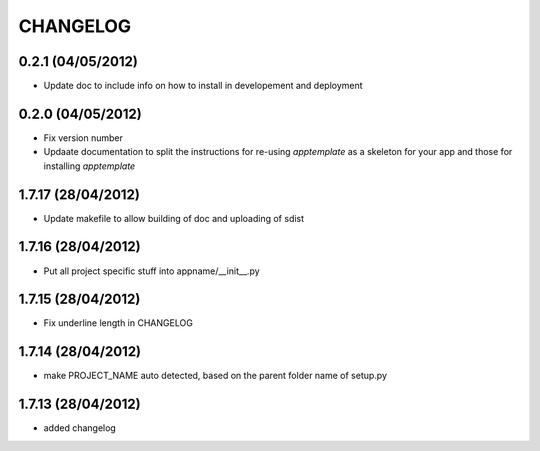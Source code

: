 CHANGELOG
=========

0.2.1 (04/05/2012)
------------------
* Update doc to include info on how to install in developement and deployment

0.2.0 (04/05/2012)
-------------------
* Fix version number
* Updaate documentation to split the instructions for re-using *apptemplate* as a skeleton for your app and those for installing *apptemplate*

1.7.17 (28/04/2012)
-------------------
* Update makefile to allow building of doc and uploading of sdist

1.7.16 (28/04/2012)
-------------------
* Put all project specific stuff into appname/__init__.py

1.7.15 (28/04/2012)
-------------------
* Fix underline length in CHANGELOG

1.7.14 (28/04/2012)
-------------------
* make PROJECT_NAME auto detected, based on the parent folder name of setup.py

1.7.13 (28/04/2012)
-------------------
* added changelog
